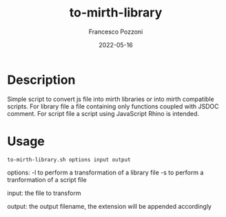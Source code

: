 #+AUTHOR: Francesco Pozzoni
#+TITLE: to-mirth-library
#+DATE: 2022-05-16

* Description
Simple script to convert js file into mirth libraries or into mirth compatible scripts. For library file a file containing only functions coupled with JSDOC comment. For script file a script using JavaScript Rhino is intended.

* Usage
~to-mirth-library.sh options input output~

options:
  -l to perform a transformation of a library file
  -s to perform a tranformation of a script file

input:
  the file to transform

output:
  the output filename, the extension will be appended accordingly

